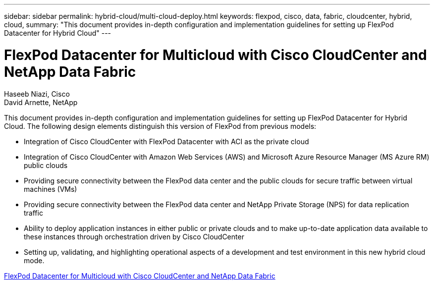 ---
sidebar: sidebar
permalink: hybrid-cloud/multi-cloud-deploy.html
keywords: flexpod, cisco, data, fabric, cloudcenter, hybrid, cloud, 
summary: "This document provides in-depth configuration and implementation guidelines for setting up FlexPod Datacenter for Hybrid Cloud"
---

= FlexPod Datacenter for Multicloud with Cisco CloudCenter and NetApp Data Fabric

:hardbreaks:
:nofooter:
:icons: font
:linkattrs:
:imagesdir: ./../media/

Haseeb Niazi, Cisco 
David Arnette, NetApp

This document provides in-depth configuration and implementation guidelines for setting up FlexPod Datacenter for Hybrid Cloud. The following design elements distinguish this version of FlexPod from previous models:

* Integration of Cisco CloudCenter with FlexPod Datacenter with ACI as the private cloud

* Integration of Cisco CloudCenter with Amazon Web Services (AWS) and Microsoft Azure Resource Manager (MS Azure RM) public clouds

* Providing secure connectivity between the FlexPod data center and the public clouds for secure traffic between virtual machines (VMs)

* Providing secure connectivity between the FlexPod data center and NetApp Private Storage (NPS) for data replication traffic

* Ability to deploy application instances in either public or private clouds and to make up-to-date application data available to these instances through orchestration driven by Cisco CloudCenter

* Setting up, validating, and highlighting operational aspects of a development and test environment in this new hybrid cloud mode.

link:https://www.cisco.com/c/en/us/td/docs/unified_computing/ucs/UCS_CVDs/flexpod_hybridcloud.html[FlexPod Datacenter for Multicloud with Cisco CloudCenter and NetApp Data Fabric^]
